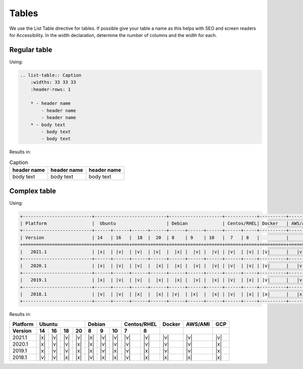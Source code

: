 Tables
======

We use the List Table directive for tables.
If possible give your table a name as this helps with SEO and screen readers for Accessibility.
In the width declaration, determine the number of columns and the width for each.

Regular table
-------------

Using:

.. code-block:: rst

    .. list-table:: Caption
        :widths: 33 33 33
        :header-rows: 1

        * - header name
            - header name
            - header name
        * - body text
            - body text
            - body text

Results in:

.. list-table:: Caption
    :widths: 33 33 33
    :header-rows: 1

    * - header name
      - header name
      - header name
    * - body text
      - body text
      - body text

Complex table
-------------

Using:

.. code-block:: rst

  +--------------------------+---------------------------+--------------------+------------+----------+----------+----------+
  | Platform                 |  Ubuntu                   | Debian             | Centos/RHEL| Docker   | AWS/AMI  |   GCP    |
  +--------------------------+------+------+------+------+------+------+------+------+-----+----------+----------+----------+
  | Version                  | 14   | 16   |  18  |  20  | 8    | 9    | 10   |  7   | 8   |          |          |          |
  +==========================+======+======+======+======+======+======+======+======+=====+==========+==========+==========+
  |   2021.1                 | |x|  | |v|  | |v|  | |v|  |  |x| |  |v| |  |v| | |v|  | |v| | |v|      |   |v|    |   |v|    |
  +--------------------------+------+------+------+------+------+------+------+------+-----+----------+----------+----------+
  |   2020.1                 | |x|  | |v|  | |v|  |  |x| |  |x| |  |v| |  |v| | |v|  | |v| | |v|      |   |v|    |   |x|    |
  +--------------------------+------+------+------+------+------+------+------+------+-----+----------+----------+----------+
  |   2019.1                 | |x|  | |v|  | |v|  |  |x| |  |x| |  |v| |  |x| | |v|  | |x| | |v|      |   |v|    |   |x|    |
  +--------------------------+------+------+------+------+------+------+------+------+-----+----------+----------+----------+
  |   2018.1                 | |v|  | |v|  | |x|  |  |x| | |v|  | |x|  |  |x| | |v|  | |x| | |x|      |   |x|    |   |x|    |
  +--------------------------+------+------+------+------+------+------+------+------+-----+----------+----------+----------+

Results in:

+--------------------------+---------------------------+--------------------+------------+----------+----------+----------+
| Platform                 |  Ubuntu                   | Debian             | Centos/RHEL| Docker   | AWS/AMI  |   GCP    |
+--------------------------+------+------+------+------+------+------+------+------+-----+----------+----------+----------+
| Version                  | 14   | 16   |  18  |  20  | 8    | 9    | 10   |  7   | 8   |          |          |          |
+==========================+======+======+======+======+======+======+======+======+=====+==========+==========+==========+
|   2021.1                 | |x|  | |v|  | |v|  | |v|  |  |x| |  |v| |  |v| | |v|  | |v| | |v|      |   |v|    |   |v|    |
+--------------------------+------+------+------+------+------+------+------+------+-----+----------+----------+----------+
|   2020.1                 | |x|  | |v|  | |v|  |  |x| |  |x| |  |v| |  |v| | |v|  | |v| | |v|      |   |v|    |   |x|    |
+--------------------------+------+------+------+------+------+------+------+------+-----+----------+----------+----------+
|   2019.1                 | |x|  | |v|  | |v|  |  |x| |  |x| |  |v| |  |x| | |v|  | |x| | |v|      |   |v|    |   |x|    |
+--------------------------+------+------+------+------+------+------+------+------+-----+----------+----------+----------+
|   2018.1                 | |v|  | |v|  | |x|  |  |x| | |v|  | |x|  |  |x| | |v|  | |x| | |x|      |   |x|    |   |x|    |
+--------------------------+------+------+------+------+------+------+------+------+-----+----------+----------+----------+

